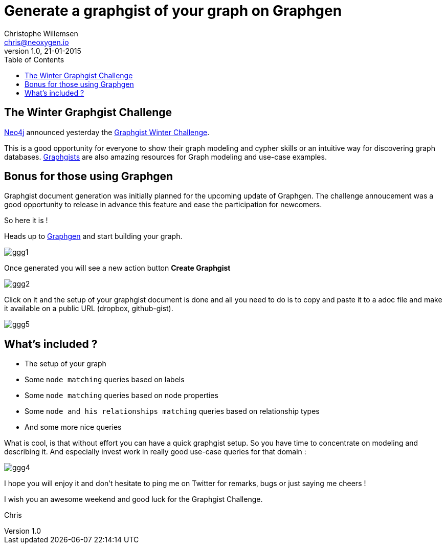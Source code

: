 = Generate a graphgist of your graph on Graphgen
Christophe Willemsen <chris@neoxygen.io>
v1.0, 21-01-2015
:toc:
:homepage: http://chris.neoxygen.io
:keywords: neo4j, cypher, database, graph, console, graphgen, modelling, graphgist

== The Winter Graphgist Challenge

link:http://neo4j.com[Neo4j] announced yesterday the link:http://neo4j.com/blog/graphgist-winter-challenge/[Graphgist Winter Challenge].

This is a good opportunity for everyone to show their graph modeling and cypher skills or an intuitive way for discovering graph
databases.
link:http://graphgist.neo4j.com/[Graphgists] are also amazing resources for Graph modeling and use-case examples.

== Bonus for those using Graphgen

Graphgist document generation was initially planned for the upcoming update of Graphgen. The challenge annoucement was a good opportunity
to release in advance this feature and ease the participation for newcomers.

So here it is !

Heads up to link:http://graphgen.neoxygen.io[Graphgen] and start building your graph.

image::../_images/ggg1.png[]

Once generated you will see a new action button **Create Graphgist**

image::../_images/ggg2.png[]

Click on it and the setup of your graphgist document is done and all you need to do is to copy and paste it to a
adoc file and make it available on a public URL (dropbox, github-gist).

image::../_images/ggg5.png[]

== What's included ?

* The setup of your graph
* Some `node matching` queries based on labels
* Some `node matching` queries based on node properties
* Some `node and his relationships matching` queries based on relationship types
* And some more nice queries


What is cool, is that without effort you can have a quick graphgist setup. So you have time to concentrate on modeling and describing it. And especially invest work in really good use-case queries for that domain :


image::../_images/ggg4.png[]

I hope you will enjoy it and don't hesitate to ping me on Twitter for remarks, bugs or just saying me cheers !

I wish you an awesome weekend and good luck for the Graphgist Challenge.


Chris

